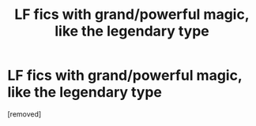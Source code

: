 #+TITLE: LF fics with grand/powerful magic, like the legendary type

* LF fics with grand/powerful magic, like the legendary type
:PROPERTIES:
:Author: SurvivElite
:Score: 1
:DateUnix: 1620832837.0
:DateShort: 2021-May-12
:FlairText: Request
:END:
[removed]

